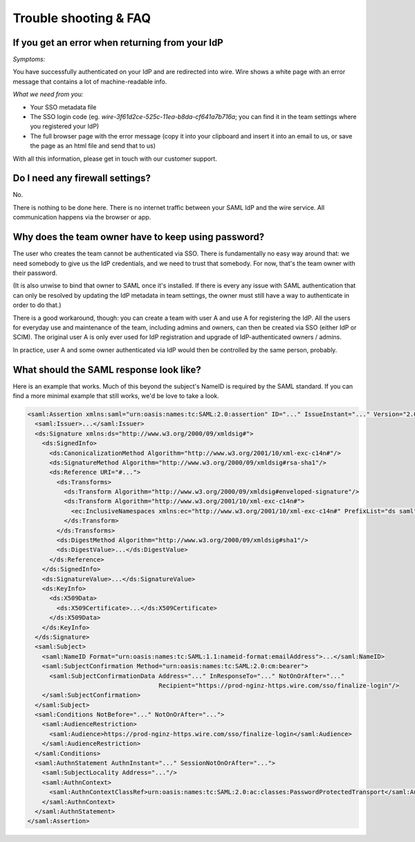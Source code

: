 Trouble shooting & FAQ
======================

If you get an error when returning from your IdP
------------------------------------------------

`Symptoms:`

You have successfully authenticated on your IdP and are
redirected into wire.  Wire shows a white page with an error message
that contains a lot of machine-readable info.

`What we need from you:`

- Your SSO metadata file
- The SSO login code (eg. `wire-3f61d2ce-525c-11ea-b8da-cf641a7b716a`;
  you can find it in the team settings where you registered your IdP)
- The full browser page with the error message (copy it into your
  clipboard and insert it into an email to us, or save the page as an
  html file and send that to us)

With all this information, please get in touch with our customer
support.


Do I need any firewall settings?
--------------------------------

No.

There is nothing to be done here.  There is no internet traffic
between your SAML IdP and the wire service.  All communication happens
via the browser or app.


Why does the team owner have to keep using password?
----------------------------------------------------

The user who creates the team cannot be authenticated via SSO.  There
is fundamentally no easy way around that: we need somebody to give us
the IdP credentials, and we need to trust that somebody.  For now,
that's the team owner with their password.

(It is also unwise to bind that owner to SAML once it's installed.  If
there is every any issue with SAML authentication that can only be
resolved by updating the IdP metadata in team settings, the owner must
still have a way to authenticate in order to do that.)

There is a good workaround, though: you can create a team with user A
and use A for registering the IdP.  All the users for everyday use and
maintenance of the team, including admins and owners, can then be created
via SSO (either IdP or SCIM).  The original user A is only ever used
for IdP registration and upgrade of IdP-authenticated owners / admins.

In practice, user A and some owner authenticated via IdP would then be
controlled by the same person, probably.


What should the SAML response look like?
----------------------------------------

Here is an example that works.  Much of this beyond the subject's
NameID is required by the SAML standard.  If you can find a more
minimal example that still works, we'd be love to take a look.

.. code:: xml

    <saml:Assertion xmlns:saml="urn:oasis:names:tc:SAML:2.0:assertion" ID="..." IssueInstant="..." Version="2.0">
      <saml:Issuer>...</saml:Issuer>
      <ds:Signature xmlns:ds="http://www.w3.org/2000/09/xmldsig#">
        <ds:SignedInfo>
          <ds:CanonicalizationMethod Algorithm="http://www.w3.org/2001/10/xml-exc-c14n#"/>
          <ds:SignatureMethod Algorithm="http://www.w3.org/2000/09/xmldsig#rsa-sha1"/>
          <ds:Reference URI="#...">
            <ds:Transforms>
              <ds:Transform Algorithm="http://www.w3.org/2000/09/xmldsig#enveloped-signature"/>
              <ds:Transform Algorithm="http://www.w3.org/2001/10/xml-exc-c14n#">
                <ec:InclusiveNamespaces xmlns:ec="http://www.w3.org/2001/10/xml-exc-c14n#" PrefixList="ds saml"/>
              </ds:Transform>
            </ds:Transforms>
            <ds:DigestMethod Algorithm="http://www.w3.org/2000/09/xmldsig#sha1"/>
            <ds:DigestValue>...</ds:DigestValue>
          </ds:Reference>
        </ds:SignedInfo>
        <ds:SignatureValue>...</ds:SignatureValue>
        <ds:KeyInfo>
          <ds:X509Data>
            <ds:X509Certificate>...</ds:X509Certificate>
          </ds:X509Data>
        </ds:KeyInfo>
      </ds:Signature>
      <saml:Subject>
        <saml:NameID Format="urn:oasis:names:tc:SAML:1.1:nameid-format:emailAddress">...</saml:NameID>
        <saml:SubjectConfirmation Method="urn:oasis:names:tc:SAML:2.0:cm:bearer">
          <saml:SubjectConfirmationData Address="..." InResponseTo="..." NotOnOrAfter="..."
                                        Recipient="https://prod-nginz-https.wire.com/sso/finalize-login"/>
        </saml:SubjectConfirmation>
      </saml:Subject>
      <saml:Conditions NotBefore="..." NotOnOrAfter="...">
        <saml:AudienceRestriction>
          <saml:Audience>https://prod-nginz-https.wire.com/sso/finalize-login</saml:Audience>
        </saml:AudienceRestriction>
      </saml:Conditions>
      <saml:AuthnStatement AuthnInstant="..." SessionNotOnOrAfter="...">
        <saml:SubjectLocality Address="..."/>
        <saml:AuthnContext>
          <saml:AuthnContextClassRef>urn:oasis:names:tc:SAML:2.0:ac:classes:PasswordProtectedTransport</saml:AuthnContextClassRef>
        </saml:AuthnContext>
      </saml:AuthnStatement>
    </saml:Assertion>
